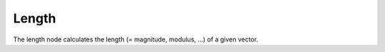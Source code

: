 Length
=============

The length node calculates the length (= magnitude, modulus, ...) of a given vector. 